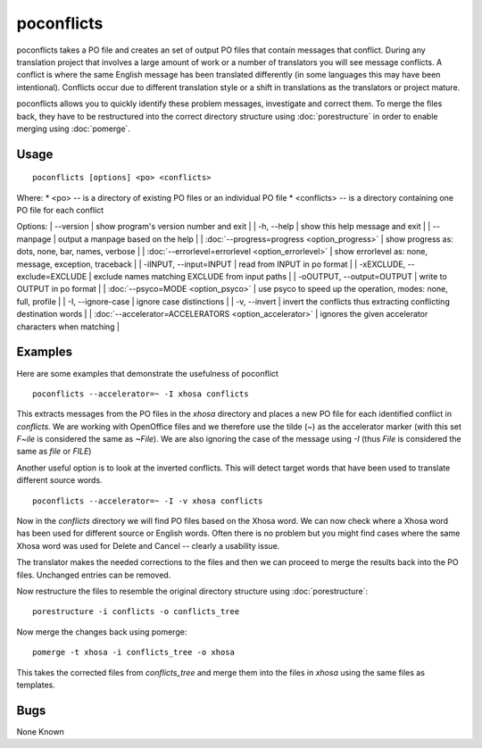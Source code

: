 
.. _pages/toolkit/poconflicts#poconflicts:

poconflicts
***********

poconflicts takes a PO file and creates an set of output PO files that contain messages that conflict.  During any translation project that involves a large amount of work or a number of translators you will see message conflicts.  A conflict is where the same English message has been translated differently (in some languages this may have been intentional).  Conflicts occur due to different translation style or a shift in translations as the translators or project mature.

poconflicts allows you to quickly identify these problem messages, investigate and correct them. To merge the files back, they have to be restructured into the correct directory structure using :doc:`porestructure` in order to enable merging using :doc:`pomerge`.

.. _pages/toolkit/poconflicts#usage:

Usage
=====

::

  poconflicts [options] <po> <conflicts>

Where:
* <po> -- is a directory of existing PO files or an individual PO file
* <conflicts> -- is a directory containing one PO file for each conflict

Options:
| --version            | show program's version number and exit  |
| -h, --help           | show this help message and exit  |
| --manpage            | output a manpage based on the help  |
| :doc:`--progress=progress <option_progress>`  | show progress as: dots, none, bar, names, verbose  |
| :doc:`--errorlevel=errorlevel <option_errorlevel>`  | show errorlevel as: none, message, exception, traceback  |
| -iINPUT, --input=INPUT   | read from INPUT in po format  |
| -xEXCLUDE, --exclude=EXCLUDE  | exclude names matching EXCLUDE from input paths  |
| -oOUTPUT, --output=OUTPUT  | write to OUTPUT in po format  |
| :doc:`--psyco=MODE <option_psyco>`         | use psyco to speed up the operation, modes: none, full, profile  |
| -I, --ignore-case    | ignore case distinctions  |
| -v, --invert         | invert the conflicts thus extracting conflicting destination words  |
| :doc:`--accelerator=ACCELERATORS <option_accelerator>`  | ignores the given accelerator characters when matching  |

.. _pages/toolkit/poconflicts#examples:

Examples
========

Here are some examples that demonstrate the usefulness of poconflict ::

  poconflicts --accelerator=~ -I xhosa conflicts

This extracts messages from the PO files in the *xhosa* directory and places a new PO file for each identified conflict in *conflicts*.  We are working with OpenOffice files and we therefore use the tilde (*~*) as the accelerator marker (with this set *F~ile* is considered the same as *~File*).  We are also ignoring the case of the message using *-I* (thus *File* is considered the same as *file* or *FILE*)

Another useful option is to look at the inverted conflicts.  This will detect target words that have been used to translate different source words. ::

  poconflicts --accelerator=~ -I -v xhosa conflicts

Now in the *conflicts* directory we will find PO files based on the Xhosa word.  We can now check where a Xhosa word has been used for different
source or English words.  Often there is no problem but you might find cases where the same Xhosa word was used for Delete and Cancel -- clearly a
usability issue.

The translator makes the needed corrections to the files and then we can proceed to merge the results back into the PO files. Unchanged entries can be removed.

Now restructure the files to resemble the original directory structure using :doc:`porestructure`::

  porestructure -i conflicts -o conflicts_tree

Now merge the changes back using pomerge::

  pomerge -t xhosa -i conflicts_tree -o xhosa

This takes the corrected files from *conflicts_tree* and merge them into the files in *xhosa* using the same files as templates.

.. _pages/toolkit/poconflicts#bugs:

Bugs
====

None Known
